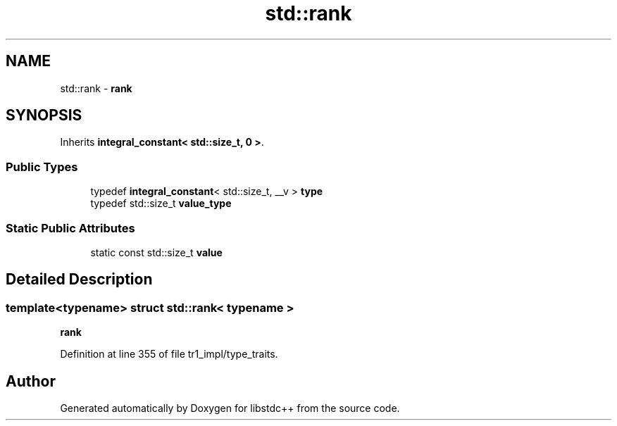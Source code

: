 .TH "std::rank" 3 "21 Apr 2009" "libstdc++" \" -*- nroff -*-
.ad l
.nh
.SH NAME
std::rank \- \fBrank\fP  

.PP
.SH SYNOPSIS
.br
.PP
Inherits \fBintegral_constant< std::size_t, 0 >\fP.
.PP
.SS "Public Types"

.in +1c
.ti -1c
.RI "typedef \fBintegral_constant\fP< std::size_t, __v > \fBtype\fP"
.br
.ti -1c
.RI "typedef std::size_t \fBvalue_type\fP"
.br
.in -1c
.SS "Static Public Attributes"

.in +1c
.ti -1c
.RI "static const std::size_t \fBvalue\fP"
.br
.in -1c
.SH "Detailed Description"
.PP 

.SS "template<typename> struct std::rank< typename >"
\fBrank\fP 
.PP
Definition at line 355 of file tr1_impl/type_traits.

.SH "Author"
.PP 
Generated automatically by Doxygen for libstdc++ from the source code.
